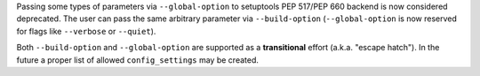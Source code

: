 Passing some types of parameters via ``--global-option`` to setuptools PEP 517/PEP 660 backend
is now considered deprecated. The user can pass the same arbitrary parameter
via ``--build-option`` (``--global-option`` is now reserved for flags like
``--verbose`` or ``--quiet``).

Both ``--build-option`` and ``--global-option`` are supported as a **transitional** effort (a.k.a. "escape hatch").
In the future a proper list of allowed ``config_settings`` may be created.
